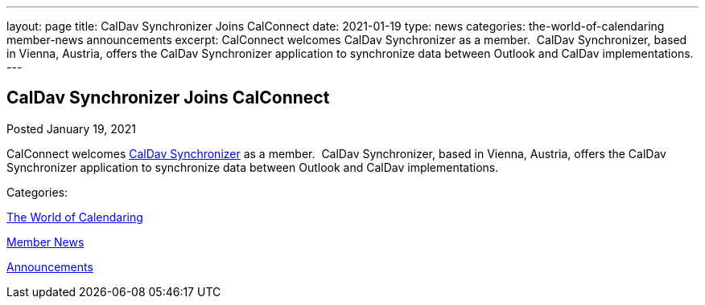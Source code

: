 ---
layout: page
title: CalDav Synchronizer Joins CalConnect
date: 2021-01-19
type: news
categories: the-world-of-calendaring member-news announcements
excerpt: CalConnect welcomes CalDav Synchronizer as a member.  CalDav Synchronizer, based in Vienna, Austria, offers the CalDav Synchronizer application to synchronize data between Outlook and CalDav implementations. 
---

== CalDav Synchronizer Joins CalConnect

[[node-540]]
Posted January 19, 2021 

CalConnect welcomes https://caldavsynchronizer.org/[CalDav Synchronizer] as a member.&nbsp; CalDav Synchronizer, based in Vienna, Austria, offers the CalDav Synchronizer application to synchronize data between Outlook and CalDav implementations.&nbsp;



Categories:&nbsp;

link:/news/the-world-of-calendaring[The World of Calendaring]

link:/news/member-news[Member News]

link:/news/announcements[Announcements]

